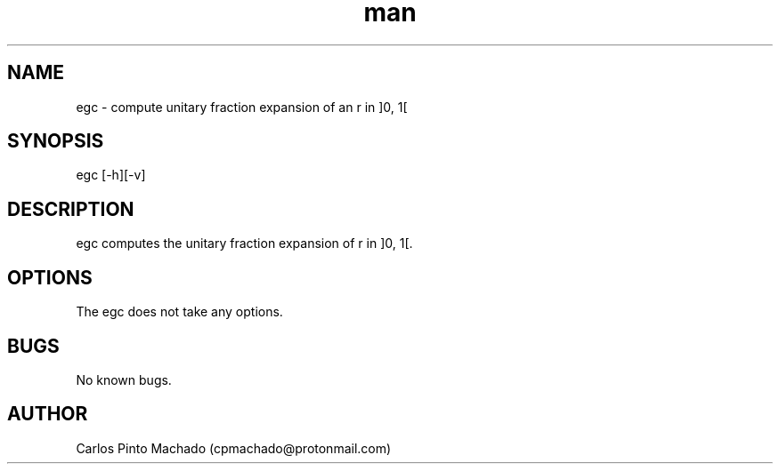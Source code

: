 .\" Manpage for egc.
.\" Contact cpmachado@protonmail.com to correct errors or typos.
.TH man 8 "26 July 2023" "1.0" "egc man page"
.SH NAME
egc \- compute unitary fraction expansion of an r in ]0, 1[
.SH SYNOPSIS
egc [-h][-v]
.SH DESCRIPTION
egc computes the unitary fraction expansion of r in ]0, 1[.
.SH OPTIONS
The egc does not take any options.
.SH BUGS
No known bugs.
.SH AUTHOR
Carlos Pinto Machado (cpmachado@protonmail.com)
